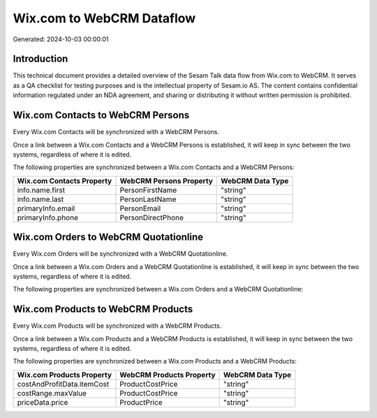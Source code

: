 ==========================
Wix.com to WebCRM Dataflow
==========================

Generated: 2024-10-03 00:00:01

Introduction
------------

This technical document provides a detailed overview of the Sesam Talk data flow from Wix.com to WebCRM. It serves as a QA checklist for testing purposes and is the intellectual property of Sesam.io AS. The content contains confidential information regulated under an NDA agreement, and sharing or distributing it without written permission is prohibited.

Wix.com Contacts to WebCRM Persons
----------------------------------
Every Wix.com Contacts will be synchronized with a WebCRM Persons.

Once a link between a Wix.com Contacts and a WebCRM Persons is established, it will keep in sync between the two systems, regardless of where it is edited.

The following properties are synchronized between a Wix.com Contacts and a WebCRM Persons:

.. list-table::
   :header-rows: 1

   * - Wix.com Contacts Property
     - WebCRM Persons Property
     - WebCRM Data Type
   * - info.name.first
     - PersonFirstName
     - "string"
   * - info.name.last
     - PersonLastName
     - "string"
   * - primaryInfo.email
     - PersonEmail
     - "string"
   * - primaryInfo.phone
     - PersonDirectPhone
     - "string"


Wix.com Orders to WebCRM Quotationline
--------------------------------------
Every Wix.com Orders will be synchronized with a WebCRM Quotationline.

Once a link between a Wix.com Orders and a WebCRM Quotationline is established, it will keep in sync between the two systems, regardless of where it is edited.

The following properties are synchronized between a Wix.com Orders and a WebCRM Quotationline:

.. list-table::
   :header-rows: 1

   * - Wix.com Orders Property
     - WebCRM Quotationline Property
     - WebCRM Data Type


Wix.com Products to WebCRM Products
-----------------------------------
Every Wix.com Products will be synchronized with a WebCRM Products.

Once a link between a Wix.com Products and a WebCRM Products is established, it will keep in sync between the two systems, regardless of where it is edited.

The following properties are synchronized between a Wix.com Products and a WebCRM Products:

.. list-table::
   :header-rows: 1

   * - Wix.com Products Property
     - WebCRM Products Property
     - WebCRM Data Type
   * - costAndProfitData.itemCost
     - ProductCostPrice
     - "string"
   * - costRange.maxValue
     - ProductCostPrice
     - "string"
   * - priceData.price
     - ProductPrice
     - "string"

